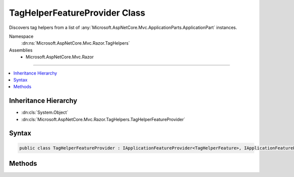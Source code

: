 

TagHelperFeatureProvider Class
==============================






Discovers tag helpers from a list of :any:`Microsoft.AspNetCore.Mvc.ApplicationParts.ApplicationPart` instances.


Namespace
    :dn:ns:`Microsoft.AspNetCore.Mvc.Razor.TagHelpers`
Assemblies
    * Microsoft.AspNetCore.Mvc.Razor

----

.. contents::
   :local:



Inheritance Hierarchy
---------------------


* :dn:cls:`System.Object`
* :dn:cls:`Microsoft.AspNetCore.Mvc.Razor.TagHelpers.TagHelperFeatureProvider`








Syntax
------

.. code-block:: csharp

    public class TagHelperFeatureProvider : IApplicationFeatureProvider<TagHelperFeature>, IApplicationFeatureProvider








.. dn:class:: Microsoft.AspNetCore.Mvc.Razor.TagHelpers.TagHelperFeatureProvider
    :hidden:

.. dn:class:: Microsoft.AspNetCore.Mvc.Razor.TagHelpers.TagHelperFeatureProvider

Methods
-------

.. dn:class:: Microsoft.AspNetCore.Mvc.Razor.TagHelpers.TagHelperFeatureProvider
    :noindex:
    :hidden:

    
    .. dn:method:: Microsoft.AspNetCore.Mvc.Razor.TagHelpers.TagHelperFeatureProvider.PopulateFeature(System.Collections.Generic.IEnumerable<Microsoft.AspNetCore.Mvc.ApplicationParts.ApplicationPart>, Microsoft.AspNetCore.Mvc.Razor.TagHelpers.TagHelperFeature)
    
        
    
        
        :type parts: System.Collections.Generic.IEnumerable<System.Collections.Generic.IEnumerable`1>{Microsoft.AspNetCore.Mvc.ApplicationParts.ApplicationPart<Microsoft.AspNetCore.Mvc.ApplicationParts.ApplicationPart>}
    
        
        :type feature: Microsoft.AspNetCore.Mvc.Razor.TagHelpers.TagHelperFeature
    
        
        .. code-block:: csharp
    
            public void PopulateFeature(IEnumerable<ApplicationPart> parts, TagHelperFeature feature)
    

